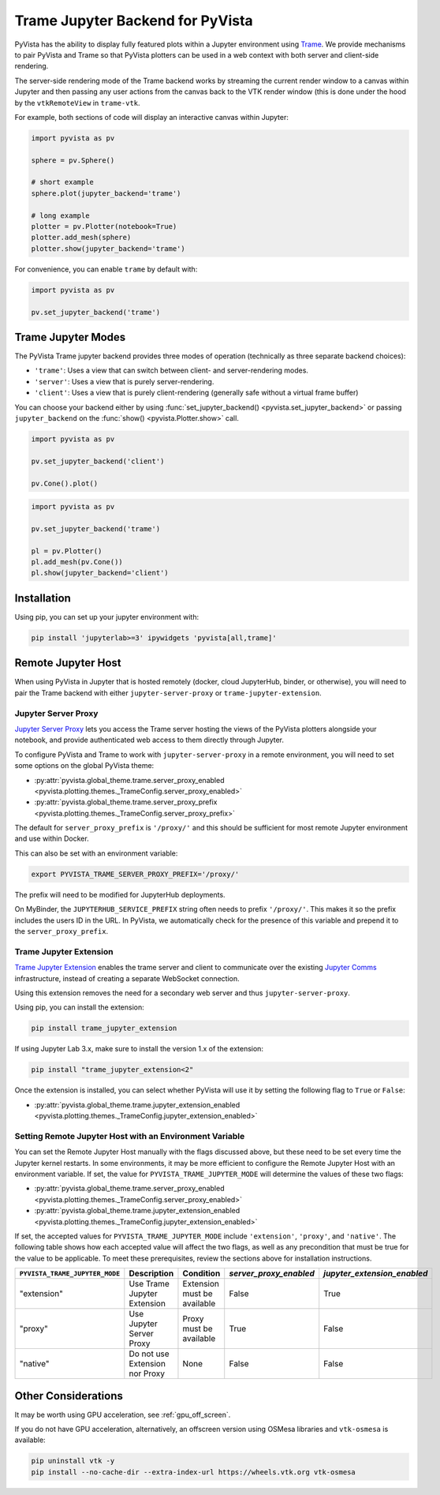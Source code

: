 .. _trame_jupyter:

Trame Jupyter Backend for PyVista
---------------------------------

PyVista has the ability to display fully featured plots within a
Jupyter environment using `Trame <https://kitware.github.io/trame/index.html>`_.
We provide mechanisms to pair PyVista and Trame so that PyVista plotters
can be used in a web context with both server and client-side rendering.

The server-side rendering mode of the Trame backend works by streaming the
current render window to a canvas within Jupyter and then passing any user
actions from the canvas back to the VTK render window (this is done under
the hood by the ``vtkRemoteView`` in ``trame-vtk``.

For example, both sections of code will display an interactive canvas
within Jupyter:

.. code-block:: python

    import pyvista as pv

    sphere = pv.Sphere()

    # short example
    sphere.plot(jupyter_backend='trame')

    # long example
    plotter = pv.Plotter(notebook=True)
    plotter.add_mesh(sphere)
    plotter.show(jupyter_backend='trame')

For convenience, you can enable ``trame`` by default with:

.. code-block:: python

    import pyvista as pv

    pv.set_jupyter_backend('trame')


Trame Jupyter Modes
+++++++++++++++++++

The PyVista Trame jupyter backend provides three modes of operation (technically
as three separate backend choices):

* ``'trame'``: Uses a view that can switch between client- and server-rendering modes.
* ``'server'``: Uses a view that is purely server-rendering.
* ``'client'``: Uses a view that is purely client-rendering (generally safe without a virtual frame buffer)

You can choose your backend either by using :func:`set_jupyter_backend() <pyvista.set_jupyter_backend>`
or passing ``jupyter_backend`` on the :func:`show() <pyvista.Plotter.show>` call.

.. code-block:: python

    import pyvista as pv

    pv.set_jupyter_backend('client')

    pv.Cone().plot()


.. code-block:: python

    import pyvista as pv

    pv.set_jupyter_backend('trame')

    pl = pv.Plotter()
    pl.add_mesh(pv.Cone())
    pl.show(jupyter_backend='client')


Installation
++++++++++++

Using pip, you can set up your jupyter environment with:

.. code-block:: bash

    pip install 'jupyterlab>=3' ipywidgets 'pyvista[all,trame]'


Remote Jupyter Host
+++++++++++++++++++

When using PyVista in Jupyter that is hosted remotely (docker, cloud JupyterHub,
binder, or otherwise), you will need to pair the Trame backend with either
``jupyter-server-proxy`` or ``trame-jupyter-extension``.


Jupyter Server Proxy
####################

`Jupyter Server Proxy <https://jupyter-server-proxy.readthedocs.io/en/latest/>`_
lets you access the Trame server hosting the views of the PyVista plotters
alongside your notebook, and provide authenticated web access to them directly
through Jupyter.

To configure PyVista and Trame to work with ``jupyter-server-proxy`` in a remote
environment, you will need to set some options on the global PyVista theme:

* :py:attr:`pyvista.global_theme.trame.server_proxy_enabled
  <pyvista.plotting.themes._TrameConfig.server_proxy_enabled>`
* :py:attr:`pyvista.global_theme.trame.server_proxy_prefix
  <pyvista.plotting.themes._TrameConfig.server_proxy_prefix>`

The default for ``server_proxy_prefix`` is ``'/proxy/'`` and this should be sufficient
for most remote Jupyter environment and use within Docker.

This can also be set with an environment variable:

.. code-block:: bash

    export PYVISTA_TRAME_SERVER_PROXY_PREFIX='/proxy/'


The prefix will need to be modified for JupyterHub deployments.

On MyBinder, the ``JUPYTERHUB_SERVICE_PREFIX`` string often needs to prefix
``'/proxy/'``. This makes it so the prefix includes the users ID in the URL.
In PyVista, we automatically check for the presence of this variable and
prepend it to the ``server_proxy_prefix``.


Trame Jupyter Extension
#######################

`Trame Jupyter Extension <https://github.com/Kitware/trame-jupyter-extension/>`_
enables the trame server and client to communicate over the existing
`Jupyter Comms <https://jupyter-notebook.readthedocs.io/en/4.x/comms.html>`_
infrastructure, instead of creating a separate WebSocket connection.

Using this extension removes the need for a secondary web server and thus
``jupyter-server-proxy``.

Using pip, you can install the extension:

.. code-block:: bash

    pip install trame_jupyter_extension

If using Jupyter Lab 3.x, make sure to install the version 1.x of the extension:

.. code-block:: bash

    pip install "trame_jupyter_extension<2"

Once the extension is installed, you can select whether PyVista will use it by
setting the following flag to ``True`` or ``False``:

* :py:attr:`pyvista.global_theme.trame.jupyter_extension_enabled
  <pyvista.plotting.themes._TrameConfig.jupyter_extension_enabled>`


Setting Remote Jupyter Host with an Environment Variable
########################################################
You can set the Remote Jupyter Host manually with the flags discussed above,
but these need to be set every time the Jupyter kernel restarts. In some environments,
it may be more efficient to configure the Remote Jupyter Host with an environment variable.
If set, the value for ``PYVISTA_TRAME_JUPYTER_MODE`` will determine the values of
these two flags:

* :py:attr:`pyvista.global_theme.trame.server_proxy_enabled
  <pyvista.plotting.themes._TrameConfig.server_proxy_enabled>`
* :py:attr:`pyvista.global_theme.trame.jupyter_extension_enabled
  <pyvista.plotting.themes._TrameConfig.jupyter_extension_enabled>`

If set, the accepted values for ``PYVISTA_TRAME_JUPYTER_MODE`` include ``'extension'``, ``'proxy'``, and ``'native'``.
The following table shows how each accepted value will affect the two flags, as well as any precondition
that must be true for the value to be applicable. To meet these prerequisites,
review the sections above for installation instructions.

.. list-table::
   :header-rows: 1

   * - ``PYVISTA_TRAME_JUPYTER_MODE``
     - Description
     - Condition
     - `server_proxy_enabled`
     - `jupyter_extension_enabled`

   * - "extension"
     - Use Trame Jupyter Extension
     - Extension must be available
     - False
     - True

   * - "proxy"
     - Use Jupyter Server Proxy
     - Proxy must be available
     - True
     - False

   * - "native"
     - Do not use Extension nor Proxy
     - None
     - False
     - False

Other Considerations
++++++++++++++++++++
It may be worth using GPU acceleration, see :ref:`gpu_off_screen`.

If you do not have GPU acceleration, alternatively, an offscreen version using OSMesa libraries and ``vtk-osmesa`` is available:

.. code-block:: bash

    pip uninstall vtk -y
    pip install --no-cache-dir --extra-index-url https://wheels.vtk.org vtk-osmesa
